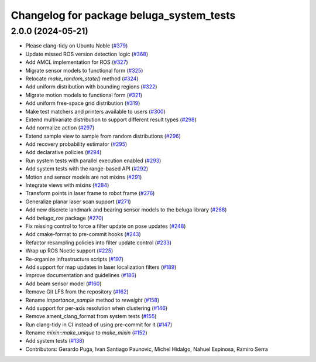 ^^^^^^^^^^^^^^^^^^^^^^^^^^^^^^^^^^^^^^^^^
Changelog for package beluga_system_tests
^^^^^^^^^^^^^^^^^^^^^^^^^^^^^^^^^^^^^^^^^

2.0.0 (2024-05-21)
------------------
* Please clang-tidy on Ubuntu Noble (`#379 <https://github.com/Ekumen-OS/beluga/issues/379>`_)
* Update missed ROS version detection logic (`#368 <https://github.com/Ekumen-OS/beluga/issues/368>`_)
* Add AMCL implementation for ROS (`#327 <https://github.com/Ekumen-OS/beluga/issues/327>`_)
* Migrate sensor models to functional form (`#325 <https://github.com/Ekumen-OS/beluga/issues/325>`_)
* Relocate `make_random_state()` method (`#324 <https://github.com/Ekumen-OS/beluga/issues/324>`_)
* Add uniform distribution with bounding regions (`#322 <https://github.com/Ekumen-OS/beluga/issues/322>`_)
* Migrate motion models to functional form (`#321 <https://github.com/Ekumen-OS/beluga/issues/321>`_)
* Add uniform free-space grid distribution (`#319 <https://github.com/Ekumen-OS/beluga/issues/319>`_)
* Make test matchers and printers available to users (`#300 <https://github.com/Ekumen-OS/beluga/issues/300>`_)
* Extend multivariate distribution to support different result types (`#298 <https://github.com/Ekumen-OS/beluga/issues/298>`_)
* Add normalize action (`#297 <https://github.com/Ekumen-OS/beluga/issues/297>`_)
* Extend sample view to sample from random distributions (`#296 <https://github.com/Ekumen-OS/beluga/issues/296>`_)
* Add recovery probability estimator (`#295 <https://github.com/Ekumen-OS/beluga/issues/295>`_)
* Add declarative policies (`#294 <https://github.com/Ekumen-OS/beluga/issues/294>`_)
* Run system tests with parallel execution enabled (`#293 <https://github.com/Ekumen-OS/beluga/issues/293>`_)
* Add system tests with the range-based API (`#292 <https://github.com/Ekumen-OS/beluga/issues/292>`_)
* Motion and sensor models are not mixins (`#291 <https://github.com/Ekumen-OS/beluga/issues/291>`_)
* Integrate views with mixins (`#284 <https://github.com/Ekumen-OS/beluga/issues/284>`_)
* Transform points in laser frame to robot frame (`#276 <https://github.com/Ekumen-OS/beluga/issues/276>`_)
* Generalize planar laser scan support (`#271 <https://github.com/Ekumen-OS/beluga/issues/271>`_)
* Add new discrete landmark and bearing sensor models to the beluga library (`#268 <https://github.com/Ekumen-OS/beluga/issues/268>`_)
* Add `beluga_ros` package (`#270 <https://github.com/Ekumen-OS/beluga/issues/270>`_)
* Fix missing control to force a filter update on pose updates (`#248 <https://github.com/Ekumen-OS/beluga/issues/248>`_)
* Add cmake-format to pre-commit hooks (`#243 <https://github.com/Ekumen-OS/beluga/issues/243>`_)
* Refactor resampling policies into filter update control (`#233 <https://github.com/Ekumen-OS/beluga/issues/233>`_)
* Wrap up ROS Noetic support (`#225 <https://github.com/Ekumen-OS/beluga/issues/225>`_)
* Re-organize infrastructure scripts (`#197 <https://github.com/Ekumen-OS/beluga/issues/197>`_)
* Add support for map updates in laser localization filters (`#189 <https://github.com/Ekumen-OS/beluga/issues/189>`_)
* Improve documentation and guidelines (`#186 <https://github.com/Ekumen-OS/beluga/issues/186>`_)
* Add beam sensor model (`#160 <https://github.com/Ekumen-OS/beluga/issues/160>`_)
* Remove Git LFS from the repository (`#162 <https://github.com/Ekumen-OS/beluga/issues/162>`_)
* Rename `importance_sample` method to `reweight` (`#158 <https://github.com/Ekumen-OS/beluga/issues/158>`_)
* Add support for per-axis resolution when clustering (`#146 <https://github.com/Ekumen-OS/beluga/issues/146>`_)
* Remove ament_clang_format from system tests (`#155 <https://github.com/Ekumen-OS/beluga/issues/155>`_)
* Run clang-tidy in CI instead of using pre-commit for it (`#147 <https://github.com/Ekumen-OS/beluga/issues/147>`_)
* Rename `mixin::make_unique` to `make_mixin` (`#152 <https://github.com/Ekumen-OS/beluga/issues/152>`_)
* Add system tests (`#138 <https://github.com/Ekumen-OS/beluga/issues/138>`_)

* Contributors: Gerardo Puga, Ivan Santiago Paunovic, Michel Hidalgo, Nahuel Espinosa, Ramiro Serra
